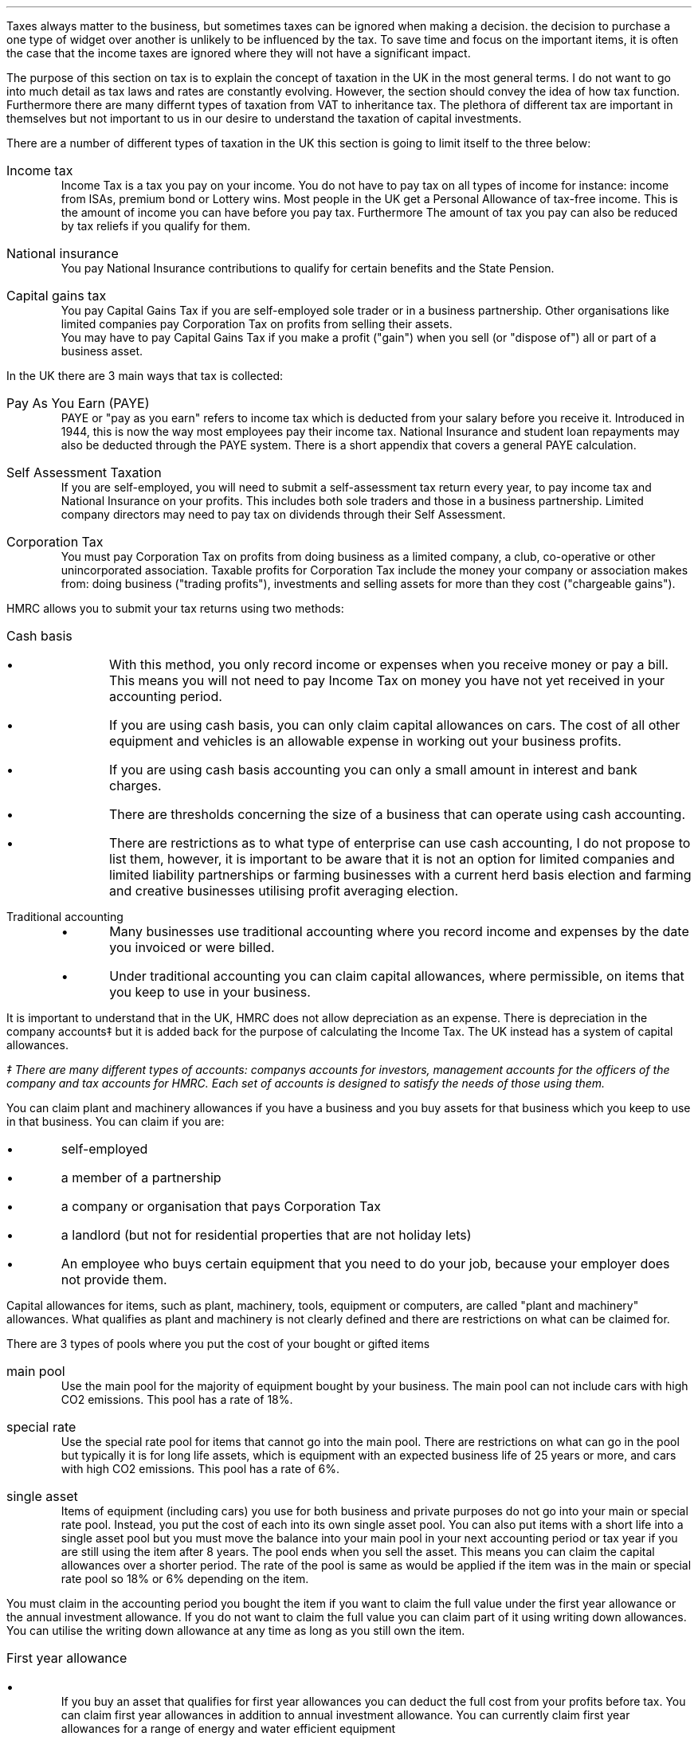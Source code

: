 .
.sp 5
.NHTOC 1 sec:tax:num sec:tax:page "Structure of UK Tax"
.LP
Taxes always matter to the business, but sometimes taxes can be ignored when
making a decision. the decision to purchase a one type of widget over another
is unlikely to be influenced by the tax. To save time and focus on the
important items, it is often the case that the income taxes are ignored where
they will not have a significant impact.
.LP
The purpose of this section on tax is to explain the concept of taxation in the
UK in the most general terms. I do not want to go into much detail as tax laws
and rates are constantly evolving. However, the section should convey the idea
of how tax function. Furthermore there are many differnt types of taxation from
VAT to inheritance tax. The plethora of different tax are important in
themselves but not important to us in our desire to understand the taxation of
capital investments.
.sp
.NHTOC 2 sec:satax:num sec:satax:page "Types of taxation"
.LP
There are a number of different types of taxation in the UK this section is
going to limit itself to the three below:
.IP "Income tax" 5
Income Tax is a tax you pay on your income. You do not have to pay tax on all
types of income for instance: income from ISAs, premium bond or Lottery wins.
Most people in the UK get a Personal Allowance of tax-free income. This is the
amount of income you can have before you pay tax. Furthermore The amount of
tax you pay can also be reduced by tax reliefs if you qualify for them.
.
.IP "National insurance" 5
You pay National Insurance contributions to qualify for certain benefits and
the State Pension.
.TS
tab (#) center;
l l .
_
Class#Payer
_
Class 1#Employees with earning above a thershold and under State Pension age.
Class 1A/B#Employers pay these directly on their employee's expenses or benefits.
Class 2#Self-employed - you do not have to pay if you earn less than a given threshold.
Class 3#Voluntary contributions - to fill or avoid gaps in your National Insurance record.
Class 4#Self-employed people earning profits over a given threshold.
_
.TE
.IP "Capital gains tax" 5
You pay Capital Gains Tax if you are self-employed sole trader or in a
business partnership. Other organisations like limited companies pay
Corporation Tax on profits from selling their assets.
.sp 0.5v
You may have to pay Capital Gains Tax if you make a profit ("gain") when you
sell (or "dispose of") all or part of a business asset.
.
.NHTOC 2 sec:satax:num sec:satax:page "Means of collection"
.LP
In the UK there are 3 main ways that tax is collected:
.IP  "Pay As You Earn (PAYE)" 5
PAYE or "pay as you earn" refers to income tax which is deducted from your
salary before you receive it. Introduced in 1944, this is now the way most
employees pay their income tax. National Insurance and student loan repayments
may also be deducted through the PAYE system. There is a short appendix that
covers a general PAYE calculation.
.IP "Self Assessment Taxation" 5
If you are self-employed, you will need to submit a self-assessment tax return
every year, to pay income tax and National Insurance on your profits. This
includes both sole traders and those in a business partnership. Limited company
directors may need to pay tax on dividends through their Self Assessment.  
.IP "Corporation Tax" 5
You must pay Corporation Tax on profits from doing business as a limited
company, a club, co-operative or other unincorporated association. Taxable
profits for Corporation Tax include the money your company or association makes
from: doing business ("trading profits"), investments and selling assets for
more than they cost ("chargeable gains").
.
.NHTOC 2 sec:satax:num sec:satax:page "Accounting Methods"
.LP
HMRC allows you to submit your tax returns using two methods:
.IP "Cash basis" 5
.RS
.IP \(bu
With this method, you only record income or expenses when you receive money or
pay a bill. This means you will not need to pay Income Tax on money you have
not yet received in your accounting period.
.IP \(bu
If you are using cash basis, you can only claim capital allowances on cars. The
cost of all other equipment and vehicles is an allowable expense in working out
your business profits.
.IP \(bu
If you are using cash basis accounting you can only a small amount in interest
and bank charges.
.IP \(bu
There are thresholds concerning the size of a business that can operate using
cash accounting.
.IP \(bu
There are restrictions as to what type of enterprise can use cash accounting, I
do not propose to list them, however, it is important to be aware that it is
not an option for limited companies and limited liability partnerships or
farming businesses with a current herd basis election and farming and
creative businesses utilising  profit averaging election.
.RE
.
.IP "Traditional accounting" 5
.RS
.IP \(bu
Many businesses use traditional accounting where you record income and expenses
by the date you invoiced or were billed.
.IP \(bu
Under traditional accounting you can claim capital allowances, where
permissible, on items that you keep to use in your business.
.RE
.
.sp
.NHTOC 2 sec:satax:num sec:satax:page "Capital Allowances"
.LP
It is important to understand that in the UK, HMRC does not allow depreciation
as an expense. There is depreciation in the company accounts\(dd but it is
added back for the purpose of calculating the Income Tax. The UK instead has a
system of capital allowances.
.FS
\(dd There are many different types of accounts: companys accounts for
investors, management accounts for the officers of the company and tax accounts
for HMRC. Each set of accounts is designed to satisfy the needs of those using
them.
.FE
.LP
You can claim plant and machinery allowances if you have a business and you buy
assets for that business which you keep to use in that business. You can claim
if you are:
.IP \(bu
self-employed
.IP \(bu
a member of a partnership
.IP \(bu
a company or organisation that pays Corporation Tax
.IP \(bu
a landlord (but not for residential properties that are not holiday lets)
.IP \(bu
An employee who buys certain equipment that you need to do your job, because
your employer does not provide them.
.LP
Capital allowances for items, such as plant, machinery, tools, equipment or
computers, are called "plant and machinery" allowances. What qualifies as plant
and machinery is not clearly defined and there are restrictions on what can be
claimed for.
.
.NHTOC 3 sec:satax:num sec:satax:page "Types of plant and machinery \
allowance pools"
.LP
There are 3 types of pools where you put the cost of your bought or gifted
items
.IP "main pool" 5
Use the main pool for the majority of equipment bought by your business. The
main pool can not include cars with high CO2 emissions. This pool has a rate of
18%.
.IP "special rate" 5
Use the special rate pool for items that cannot go into the main pool. There
are restrictions on what can go in the pool but typically it is for long life
assets, which is equipment with an expected business life of 25 years or more,
and cars with high CO2 emissions. This pool has a rate of 6%.
.IP "single asset" 5
Items of equipment (including cars) you use for both business and private
purposes do not go into your main or special rate pool. Instead, you put the
cost of each into its own single asset pool. You can also put items with a
short life into a single asset pool but you must move the balance into your
main pool in your next accounting period or tax year if you are still using the
item after 8 years. The pool ends when you sell the asset. This means you can
claim the capital allowances over a shorter period. The rate of the pool is
same as would be applied if the item was in the main or special rate pool so
18% or 6% depending on the item.
.
.NHTOC 3 sec:satax:num sec:satax:page "How you can claim"
.
.LP
You must claim in the accounting period you bought the item if you want to
claim the full value under the first year allowance or the annual investment
allowance. If you do not want to claim the full value you can claim part of it
using writing down allowances. You can utilise the writing down allowance at
any time as long as you still own the item.
.IP "First year allowance" 5
.RS
.IP \(bu
If you buy an asset that qualifies for first year allowances you can deduct the
full cost from your profits before tax. You can claim first year allowances in
addition to annual investment allowance. You can currently claim first year
allowances for a range of energy and water efficient equipment
.IP \(bu
You claim first year allowances before you add the cost of the item to the
pool. So, if you claim a first year allowance the amount you add to the pool
for that piece of equipment is nil. But if you later sell it, you deduct the
price you receive from the pool, this can result in a balancing charge. 
.RE
.
.IP "Annual investment allowance (AIA)" 5
.RS
.IP \(bu
You can claim an AIA to use against your taxable profits for the year you
bought it. You cannot claim AIA for the cost of cars or for items you received
as a gift, or for items you bought for another reason before you started to use
them in bour business.
.IP \(bu
You can can claim AIA on most plant and machinery upto the AIA amount.
.IP \(bu
To claim:
.RS
.IP \(bu
add the cost of the item to the appropriate pool
.IP \(bu
work out the amount of AIA you can claim 
.IP \(bu
take away the AIA from the amount you added to the pool
.RE
.RE
.
.IP "Writting down allowance" 5
.RS
.IP \(bu
When you buy business assets you can usually deduct the full value from your
profits before tax using annual investment allowance (AIA). Use writing down
allowances instead if:
.RS
.IP \(bu
you have already claimed AIA on items worth a total of more than the AIA amount
.IP \(bu
the item does not qualify for AIA (for example, cars, gifts or things you owned
before you used them in your business)
.IP \(bu
You have limited profits.
.RE
.IP \(bu
Claiming the writing down allowance:
.RS
.IP \(bu
Start with any balance left in the pool from the year before.
.IP \(bu
add the costs of any items you bought where you have not claimed AIA
.IP \(bu
take away the amount you got for any items you sold
.IP \(bu
take away the market value of any items your business stopped using and which
you kept for yourself
.RE
This will give you your new pool balance. You can now claim the WDA. 
.RE
Note that assets are generally not written down individually it is only the
balance left on the pool that is considered. As the method used is a declining
balance it is theoretically impossible to have a zero balance. The small pools
allowance exists to compensate for the very small monetary deductions that
would occur as the pool reduces in size. Under the small pools allowance you
can write off all the balance in your main pool or the special rate pool when
your pool's value is \[Po]1,000 or less you claim this instead of claiming a
WDA.
.
.NHTOC 3 sec:satax:num sec:satax:page "Asset disposals"
.LP
When you sell something that you claimed plant and machinery allowances on
(including AIA or first year allowance) you deduct the amount you get for
selling it from the balance in your pool before you work out the allowances you
can claim for that year.
.LP
You also make a deduction if you stop using the item in your business for
whatever reason. The amount you deduct depends on why you stopped using it. If
it was lost or destroyed you deduct the amount you get from any insurance. If
you had no insurance you deduct its market value. If you kept it for yourself
or gave it to a family member you deduct the market value.
.LP
Over the years the rules for pooling were extended so as largely to eliminate
the need for balancing allowances and charges, however they can still occur. 
.
.IP "Balancing charge" 5
If you sell an item you claimed capital allowances for, and the sale or value
of the item is more than the balance in the pool, you add the difference
between the 2 amounts to your taxable profits. This is a balancing charge. You
can have a pool even if you have claimed AIA on all your costs. The balance in
the pool can be nil.
.
.IP "Balancing allowance" 5
If your business stops trading, you can claim any balance left in the pool
after you take away the amounts you get for selling it (or the market value of
things you do not sell) as a balancing allowance.
.sp 0.5v
You take balancing allowances off your taxable profits. You only get a
balancing allowance in the main or special rate pool when you stop your
business. You can get a balancing allowance in a single asset pool when you
sell or dispose of the asset that is in it.
.
.NHTOC 3 sec:satax:num sec:satax:page "Losses"
.LP
If you have loses you can get tax relief by offsetting the loss against your
other gains or profits of in the same accounting period. You can also choose to
carry the loss back to a previous tax period, if you do not it will be carried
forward to another accounting period.
.LP
Be aware that there are rules and limits concerning the utilisation of losses.
.
.NHTOC 2 sec:satax:num sec:satax:page "Sole trader vs corporation tax "
.LP
Coporation Tax differes, in a general sense, from that of a sole trader in the
following : the rate of taxation, the lack of personal allowance, the timing of
the tax payments, there is no capital gains tax.
.
.NHTOC 2 sec:satax:num sec:satax:page "Question that you should ask \
your accountant"
.LP
This section covers, in the most general sense, the structure of some of the UK
tax system. Below are a list of questions that it maybe useful to understna
with the help of your accountant:
.IP \(bu
What are the thresholds for National Insurance under the self assesment tax
regime.
.IP \(bu
What are the thresholds for Income tax under the self assesment tax regime.
.IP \(bu
If I buy a piece of plant or machinery, when date does HMRC define as the
"bought" date?
.IP \(bu
What items qualify for first year allowances?
.IP \(bu
What can be included in the cost of an item?
.IP \(bu
What are the rules concerning capital allowances and hire purchase?
.IP \(bu
Have there been any changes to the size of AIA and what is the impact on the
amount that can be claimed?
.IP \(bu
As a sole trader can I use loses against capital gains tax?
.IP \(bu
What is "sideways loss relief"
.IP \(bu
Are there different rules about how to utilise losses in a new business?
.IP \(bu
If I close my business any make a loss in the last year, how far back can I
carry this lose?
.IP \(bu
Do I have to claim the capital allowance at 18% or is 18% the maximum amount
that can be claimed in any year?
.IP \(bu
Would it be beneficial to use single asset pools for my mobile plant that on
average has a 5 year service life?
.bp
